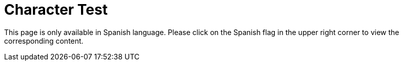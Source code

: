 :slug: careers/character-test/
:category: careers
:description: The main goal of the following page is to inform potential talents and people interested in working with us about our selection process. The character test evaluates your strengths in order to determine whether the candidate matches the required profile.
:keywords: FLUID, Careers, Selection, Character, Test, Strengths.
:translate: empleos/evaluacion-temperamento/

= Character Test

This page is only available in Spanish language.
Please click on the Spanish flag in the upper right corner
to view the corresponding content.
